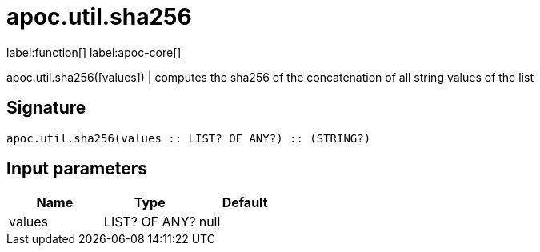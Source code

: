////
This file is generated by DocsTest, so don't change it!
////

= apoc.util.sha256
:description: This section contains reference documentation for the apoc.util.sha256 function.

label:function[] label:apoc-core[]

[.emphasis]
apoc.util.sha256([values]) | computes the sha256 of the concatenation of all string values of the list

== Signature

[source]
----
apoc.util.sha256(values :: LIST? OF ANY?) :: (STRING?)
----

== Input parameters
[.procedures, opts=header]
|===
| Name | Type | Default 
|values|LIST? OF ANY?|null
|===

